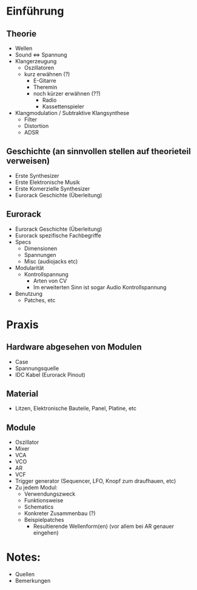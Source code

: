 * Einführung
** Theorie
+ Wellen
+ Sound <=> Spannung
+ Klangerzeugung
  + Oszillatoren
  + kurz erwähnen (?)
    + E-Gitarre
    + Theremin
    + noch kürzer erwähnen (??)
      + Radio
      + Kassettenspieler
+ Klangmodulation / Subtraktive Klangsynthese
  + Filter
  + Distortion
  + ADSR

** Geschichte (an sinnvollen stellen auf theorieteil verweisen)
+ Erste Synthesizer
+ Erste Elektronische Musik
+ Erste Komerzielle Synthesizer
+ Eurorack Geschichte (Überleitung)

** Eurorack
+ Eurorack Geschichte (Überleitung)
+ Eurorack spezifische Fachbegriffe
+ Specs
  + Dimensionen
  + Spannungen
  + Misc (audiojacks etc)
+ Modularität
  + Kontrollspannung
    + Arten von CV
    + Im erweiterten Sinn ist sogar Audio Kontrollspannung
+ Benutzung
  + Patches, etc

* Praxis
** Hardware abgesehen von Modulen
+ Case
+ Spannungsquelle
+ IDC Kabel (Eurorack Pinout)
** Material
+ Litzen, Elektronische Bauteile, Panel, Platine, etc
** Module
+ Oszillator
+ Mixer
+ VCA
+ VCO
+ AR
+ VCF
+ Trigger generator (Sequencer, LFO, Knopf zum draufhauen, etc)
+ Zu jedem Modul:
  + Verwendungszweck
  + Funktionsweise
  + Schematics
  + Konkreter Zusammenbau (?)
  + Beispielpatches
    + Resultierende Wellenform(en) (vor allem bei AR genauer eingehen)


* Notes:
+ Quellen
+ Bemerkungen
